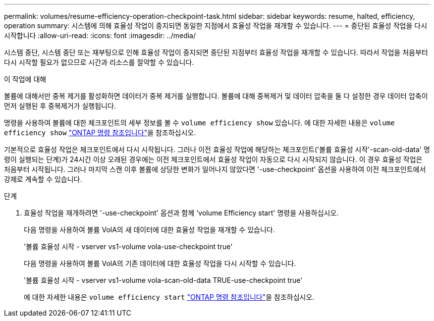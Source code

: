 ---
permalink: volumes/resume-efficiency-operation-checkpoint-task.html 
sidebar: sidebar 
keywords: resume, halted, efficiency, operation 
summary: 시스템에 의해 효율성 작업이 중지되면 동일한 지점에서 효율성 작업을 재개할 수 있습니다. 
---
= 중단된 효율성 작업을 다시 시작합니다
:allow-uri-read: 
:icons: font
:imagesdir: ../media/


[role="lead"]
시스템 중단, 시스템 중단 또는 재부팅으로 인해 효율성 작업이 중지되면 중단된 지점부터 효율성 작업을 재개할 수 있습니다. 따라서 작업을 처음부터 다시 시작할 필요가 없으므로 시간과 리소스를 절약할 수 있습니다.

.이 작업에 대해
볼륨에 대해서만 중복 제거를 활성화하면 데이터가 중복 제거를 실행합니다. 볼륨에 대해 중복제거 및 데이터 압축을 둘 다 설정한 경우 데이터 압축이 먼저 실행된 후 중복제거가 실행됩니다.

명령을 사용하여 볼륨에 대한 체크포인트의 세부 정보를 볼 수 `volume efficiency show` 있습니다. 에 대한 자세한 내용은 `volume efficiency show` link:https://docs.netapp.com/us-en/ontap-cli/volume-efficiency-show.html["ONTAP 명령 참조입니다"^]을 참조하십시오.

기본적으로 효율성 작업은 체크포인트에서 다시 시작됩니다. 그러나 이전 효율성 작업에 해당하는 체크포인트('볼륨 효율성 시작'-scan-old-data' 명령이 실행되는 단계)가 24시간 이상 오래된 경우에는 이전 체크포인트에서 효율성 작업이 자동으로 다시 시작되지 않습니다. 이 경우 효율성 작업은 처음부터 시작됩니다. 그러나 마지막 스캔 이후 볼륨에 상당한 변화가 일어나지 않았다면 '-use-checkpoint' 옵션을 사용하여 이전 체크포인트에서 강제로 계속할 수 있습니다.

.단계
. 효율성 작업을 재개하려면 '-use-checkpoint' 옵션과 함께 'volume Efficiency start' 명령을 사용하십시오.
+
다음 명령을 사용하여 볼륨 VolA의 새 데이터에 대한 효율성 작업을 재개할 수 있습니다.

+
'볼륨 효율성 시작 - vserver vs1-volume vola-use-checkpoint true'

+
다음 명령을 사용하여 볼륨 VolA의 기존 데이터에 대한 효율성 작업을 다시 시작할 수 있습니다.

+
'볼륨 효율성 시작 - vserver vs1-volume vola-scan-old-data TRUE-use-checkpoint true'

+
에 대한 자세한 내용은 `volume efficiency start` link:https://docs.netapp.com/us-en/ontap-cli/volume-efficiency-start.html["ONTAP 명령 참조입니다"^]을 참조하십시오.



